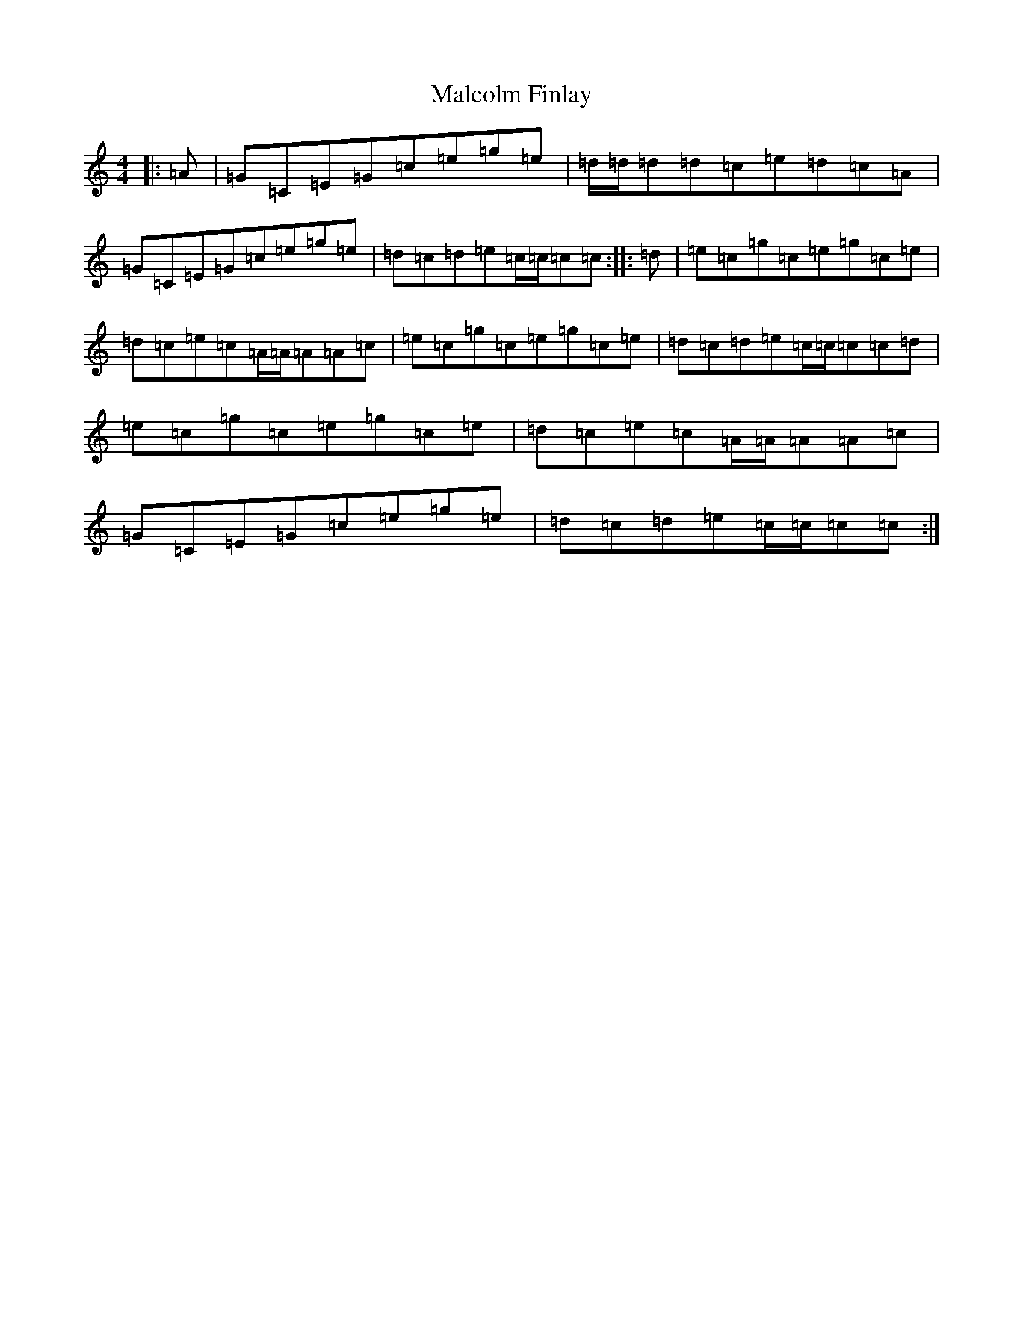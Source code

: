 X: 13312
T: Malcolm Finlay
S: https://thesession.org/tunes/6237#setting21410
Z: E Major
R: reel
M: 4/4
L: 1/8
K: C Major
|:=A|=G=C=E=G=c=e=g=e|=d/2=d/2=d=d=c=e=d=c=A|=G=C=E=G=c=e=g=e|=d=c=d=e=c/2=c/2=c=c:||:=d|=e=c=g=c=e=g=c=e|=d=c=e=c=A/2=A/2=A=A=c|=e=c=g=c=e=g=c=e|=d=c=d=e=c/2=c/2=c=c=d|=e=c=g=c=e=g=c=e|=d=c=e=c=A/2=A/2=A=A=c|=G=C=E=G=c=e=g=e|=d=c=d=e=c/2=c/2=c=c:|